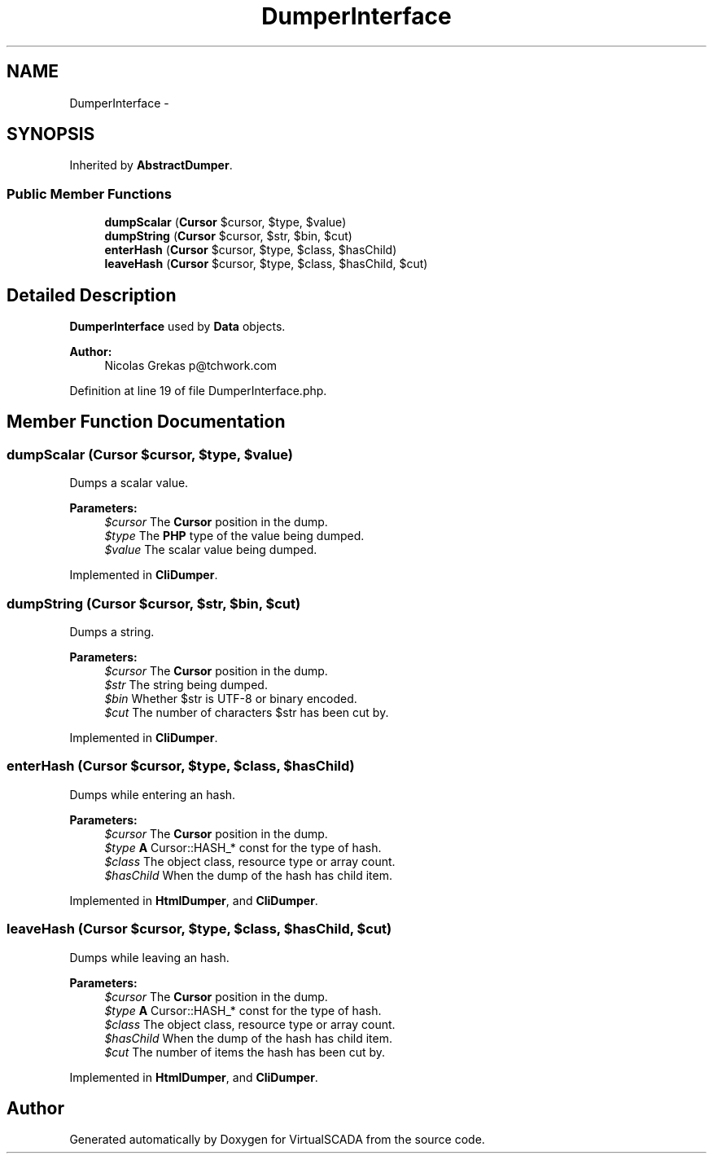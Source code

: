 .TH "DumperInterface" 3 "Tue Apr 14 2015" "Version 1.0" "VirtualSCADA" \" -*- nroff -*-
.ad l
.nh
.SH NAME
DumperInterface \- 
.SH SYNOPSIS
.br
.PP
.PP
Inherited by \fBAbstractDumper\fP\&.
.SS "Public Member Functions"

.in +1c
.ti -1c
.RI "\fBdumpScalar\fP (\fBCursor\fP $cursor, $type, $value)"
.br
.ti -1c
.RI "\fBdumpString\fP (\fBCursor\fP $cursor, $str, $bin, $cut)"
.br
.ti -1c
.RI "\fBenterHash\fP (\fBCursor\fP $cursor, $type, $class, $hasChild)"
.br
.ti -1c
.RI "\fBleaveHash\fP (\fBCursor\fP $cursor, $type, $class, $hasChild, $cut)"
.br
.in -1c
.SH "Detailed Description"
.PP 
\fBDumperInterface\fP used by \fBData\fP objects\&.
.PP
\fBAuthor:\fP
.RS 4
Nicolas Grekas p@tchwork.com 
.RE
.PP

.PP
Definition at line 19 of file DumperInterface\&.php\&.
.SH "Member Function Documentation"
.PP 
.SS "dumpScalar (\fBCursor\fP $cursor,  $type,  $value)"
Dumps a scalar value\&.
.PP
\fBParameters:\fP
.RS 4
\fI$cursor\fP The \fBCursor\fP position in the dump\&. 
.br
\fI$type\fP The \fBPHP\fP type of the value being dumped\&. 
.br
\fI$value\fP The scalar value being dumped\&. 
.RE
.PP

.PP
Implemented in \fBCliDumper\fP\&.
.SS "dumpString (\fBCursor\fP $cursor,  $str,  $bin,  $cut)"
Dumps a string\&.
.PP
\fBParameters:\fP
.RS 4
\fI$cursor\fP The \fBCursor\fP position in the dump\&. 
.br
\fI$str\fP The string being dumped\&. 
.br
\fI$bin\fP Whether $str is UTF-8 or binary encoded\&. 
.br
\fI$cut\fP The number of characters $str has been cut by\&. 
.RE
.PP

.PP
Implemented in \fBCliDumper\fP\&.
.SS "enterHash (\fBCursor\fP $cursor,  $type,  $class,  $hasChild)"
Dumps while entering an hash\&.
.PP
\fBParameters:\fP
.RS 4
\fI$cursor\fP The \fBCursor\fP position in the dump\&. 
.br
\fI$type\fP \fBA\fP Cursor::HASH_* const for the type of hash\&. 
.br
\fI$class\fP The object class, resource type or array count\&. 
.br
\fI$hasChild\fP When the dump of the hash has child item\&. 
.RE
.PP

.PP
Implemented in \fBHtmlDumper\fP, and \fBCliDumper\fP\&.
.SS "leaveHash (\fBCursor\fP $cursor,  $type,  $class,  $hasChild,  $cut)"
Dumps while leaving an hash\&.
.PP
\fBParameters:\fP
.RS 4
\fI$cursor\fP The \fBCursor\fP position in the dump\&. 
.br
\fI$type\fP \fBA\fP Cursor::HASH_* const for the type of hash\&. 
.br
\fI$class\fP The object class, resource type or array count\&. 
.br
\fI$hasChild\fP When the dump of the hash has child item\&. 
.br
\fI$cut\fP The number of items the hash has been cut by\&. 
.RE
.PP

.PP
Implemented in \fBHtmlDumper\fP, and \fBCliDumper\fP\&.

.SH "Author"
.PP 
Generated automatically by Doxygen for VirtualSCADA from the source code\&.
